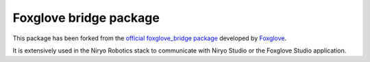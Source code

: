 Foxglove bridge package
===================================

This package has been forked from the `official foxglove_bridge package <https://github.com/foxglove/ros-foxglove-bridge/>`_ developed by `Foxglove <https://foxglove.dev/>`_.

It is extensively used in the Niryo Robotics stack to communicate with Niryo Studio or the Foxglove Studio application.
